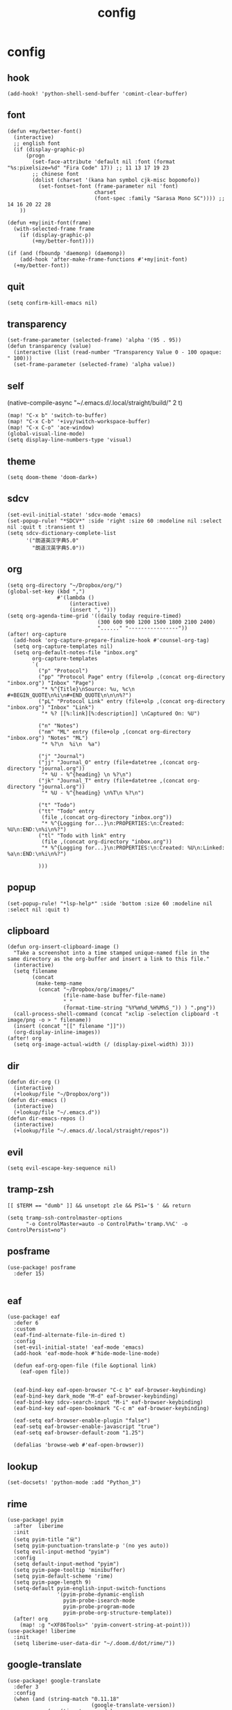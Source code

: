 #+TITLE: config
# #+STARTUP: inlineimages
# #+PROPERTY: header-args :tangle yes :cache yes :results silent :padline no

* config
:PROPERTIES:
:header-args: :tangle config.el
:END:
** hook
#+BEGIN_SRC elisp
(add-hook! 'python-shell-send-buffer 'comint-clear-buffer)
#+END_SRC

** font
#+BEGIN_SRC elisp
(defun +my/better-font()
  (interactive)
  ;; english font
  (if (display-graphic-p)
      (progn
        (set-face-attribute 'default nil :font (format "%s:pixelsize=%d" "Fira Code" 17)) ;; 11 13 17 19 23
        ;; chinese font
        (dolist (charset '(kana han symbol cjk-misc bopomofo))
          (set-fontset-font (frame-parameter nil 'font)
                            charset
                            (font-spec :family "Sarasa Mono SC")))) ;; 14 16 20 22 28
    ))

(defun +my|init-font(frame)
  (with-selected-frame frame
    (if (display-graphic-p)
        (+my/better-font))))

(if (and (fboundp 'daemonp) (daemonp))
    (add-hook 'after-make-frame-functions #'+my|init-font)
  (+my/better-font))
#+END_SRC

** quit
#+BEGIN_SRC elisp
(setq confirm-kill-emacs nil)
#+END_SRC

** transparency
#+BEGIN_SRC elisp
(set-frame-parameter (selected-frame) 'alpha '(95 . 95))
(defun transparency (value)
  (interactive (list (read-number "Transparency Value 0 - 100 opaque: " 100)))
  (set-frame-parameter (selected-frame) 'alpha value))
#+END_SRC

** self
(native-compile-async "~/.emacs.d/.local/straight/build/" 2 t)
#+BEGIN_SRC elisp
(map! "C-x b" 'switch-to-buffer)
(map! "C-x C-b" '+ivy/switch-workspace-buffer)
(map! "C-x C-o" 'ace-window)
(global-visual-line-mode)
(setq display-line-numbers-type 'visual)
#+END_SRC

#+RESULTS:
: visual

** theme
#+BEGIN_SRC elisp
(setq doom-theme 'doom-dark+)
#+END_SRC

** sdcv
#+BEGIN_SRC elisp
(set-evil-initial-state! 'sdcv-mode 'emacs)
(set-popup-rule! "*SDCV*" :side 'right :size 60 :modeline nil :select nil :quit t :transient t)
(setq sdcv-dictionary-complete-list
      '("朗道英汉字典5.0"
        "朗道汉英字典5.0"))
#+END_SRC

** org
#+BEGIN_SRC elisp
(setq org-directory "~/Dropbox/org/")
(global-set-key (kbd ",")
                #'(lambda ()
                    (interactive)
                    (insert ", ")))
(setq org-agenda-time-grid '((daily today require-timed)
                             (300 600 900 1200 1500 1800 2100 2400)
                             "......" "----------------"))
(after! org-capture
  (add-hook 'org-capture-prepare-finalize-hook #'counsel-org-tag)
  (setq org-capture-templates nil)
  (setq org-default-notes-file "inbox.org"
        org-capture-templates
        `(
          ("p" "Protocol")
          ("pp" "Protocol Page" entry (file+olp ,(concat org-directory "inbox.org") "Inbox" "Page")
           "* %^{Title}\nSource: %u, %c\n #+BEGIN_QUOTE\n%i\n#+END_QUOTE\n\n\n%?")
          ("pL" "Protocol Link" entry (file+olp ,(concat org-directory "inbox.org") "Inbox" "Link")
           "* %? [[%:link][%:description]] \nCaptured On: %U")

          ("n" "Notes")
          ("nm" "ML" entry (file+olp ,(concat org-directory "inbox.org") "Notes" "ML")
           "* %?\n  %i\n  %a")

          ("j" "Journal")
          ("jj" "Journal_O" entry (file+datetree ,(concat org-directory "journal.org"))
           "* %U - %^{heading} \n %?\n")
          ("jk" "Journal_T" entry (file+datetree ,(concat org-directory "journal.org"))
           "* %U - %^{heading} \n%T\n %?\n")

          ("t" "Todo")
          ("tt" "Todo" entry
           (file ,(concat org-directory "inbox.org"))
           "* %^{Logging for...}\n:PROPERTIES:\n:Created: %U\n:END:\n%i\n%?")
          ("tl" "Todo with link" entry
           (file ,(concat org-directory "inbox.org"))
           "* %^{Logging for...}\n:PROPERTIES:\n:Created: %U\n:Linked: %a\n:END:\n%i\n%?")

          )))
#+END_SRC

** popup
#+BEGIN_SRC elisp
(set-popup-rule! "*lsp-help*" :side 'bottom :size 60 :modeline nil :select nil :quit t)
#+END_SRC

** clipboard
#+BEGIN_SRC elisp
(defun org-insert-clipboard-image ()
  "Take a screenshot into a time stamped unique-named file in the
same directory as the org-buffer and insert a link to this file."
  (interactive)
  (setq filename
        (concat
         (make-temp-name
          (concat "~/Dropbox/org/images/"
                  (file-name-base buffer-file-name)
                  "_"
                  (format-time-string "%Y%m%d_%H%M%S_")) ) ".png"))
  (call-process-shell-command (concat "xclip -selection clipboard -t image/png -o > " filename))
  (insert (concat "[[" filename "]]"))
  (org-display-inline-images))
(after! org
  (setq org-image-actual-width (/ (display-pixel-width) 3)))
#+END_SRC

** dir
#+BEGIN_SRC elisp
(defun dir-org ()
  (interactive)
  (+lookup/file "~/Dropbox/org"))
(defun dir-emacs ()
  (interactive)
  (+lookup/file "~/.emacs.d"))
(defun dir-emacs-repos ()
  (interactive)
  (+lookup/file "~/.emacs.d/.local/straight/repos"))
#+END_SRC

** evil
#+BEGIN_SRC elisp
(setq evil-escape-key-sequence nil)
#+END_SRC
** tramp-zsh
#+BEGIN_EXAMPLE
[[ $TERM == "dumb" ]] && unsetopt zle && PS1='$ ' && return
#+END_EXAMPLE

#+BEGIN_SRC elisp
(setq tramp-ssh-controlmaster-options
      "-o ControlMaster=auto -o ControlPath='tramp.%%C' -o ControlPersist=no")
#+END_SRC
** posframe
#+BEGIN_SRC elisp
(use-package! posframe
  :defer 15)

#+END_SRC
** eaf
#+BEGIN_SRC elisp
(use-package! eaf
  :defer 6
  :custom
  (eaf-find-alternate-file-in-dired t)
  :config
  (set-evil-initial-state! 'eaf-mode 'emacs)
  (add-hook 'eaf-mode-hook #'hide-mode-line-mode)

  (defun eaf-org-open-file (file &optional link)
    (eaf-open file))


  (eaf-bind-key eaf-open-browser "C-c b" eaf-browser-keybinding)
  (eaf-bind-key dark_mode "M-d" eaf-browser-keybinding)
  (eaf-bind-key sdcv-search-input "M-i" eaf-browser-keybinding)
  (eaf-bind-key eaf-open-bookmark "C-c m" eaf-browser-keybinding)

  (eaf-setq eaf-browser-enable-plugin "false")
  (eaf-setq eaf-browser-enable-javascript "true")
  (eaf-setq eaf-browser-default-zoom "1.25")

  (defalias 'browse-web #'eaf-open-browser))
#+END_SRC

** lookup
#+BEGIN_SRC elisp
(set-docsets! 'python-mode :add "Python_3")
#+END_SRC

** rime
#+BEGIN_SRC elisp
(use-package! pyim
  :after  liberime
  :init
  (setq pyim-title "ㄓ")
  (setq pyim-punctuation-translate-p '(no yes auto))
  (setq evil-input-method "pyim")
  :config
  (setq default-input-method "pyim")
  (setq pyim-page-tooltip 'minibuffer)
  (setq pyim-default-scheme 'rime)
  (setq pyim-page-length 9)
  (setq-default pyim-english-input-switch-functions
                '(pyim-probe-dynamic-english
                  pyim-probe-isearch-mode
                  pyim-probe-program-mode
                  pyim-probe-org-structure-template))
  (after! org
    (map! :g "<XF86Tools>" 'pyim-convert-string-at-point)))
(use-package! liberime
  :init
  (setq liberime-user-data-dir "~/.doom.d/dot/rime/"))
#+END_SRC

** google-translate
#+BEGIN_SRC elisp
(use-package! google-translate
  :defer 3
  :config
  (when (and (string-match "0.11.18"
                           (google-translate-version))
             (>= (time-to-seconds)
                 (time-to-seconds
                  (encode-time 0 0 0 23 9 2018))))
    (defun google-translate--get-b-d1 ()
      ;; TKK='427110.1469889687'
      (list 427110 1469889687)))
  )
(setq google-translate-base-url
      "https://translate.google.cn/translate_a/single")
(setq google-translate--tkk-url
      "https://translate.google.cn/")
(setq google-translate-listen-url
      "https://translate.google.cn/translate_tts")
(setq google-translate-backend-method 'curl)
(setq google-translate-pop-up-buffer-set-focus t)
(setq google-translate-default-source-language "en")
(setq google-translate-default-target-language "zh-CN")
#+END_SRC

#+RESULTS:
: zh-CN

** latex
#+BEGIN_SRC elisp
(setq org-latex-to-mathml-convert-command
                "java -jar %j -unicode -force -df %o %I"
                org-latex-to-mathml-jar-file
                "~/.doom.d/dot/latex/mathtoweb.jar")
#+END_SRC

** key
#+BEGIN_SRC elisp
(setq evil-move-beyond-eol t)
(defun just/org-time-stamp ()
  (interactive)
  (let ((current-prefix-arg 4))
    (call-interactively 'org-time-stamp)))
(defun just/eaf-browser ()
  (interactive)
  (setq browse-url-browser-function 'eaf-open-browser))
(defun just/xdg-browser ()
  (interactive)
  (setq browse-url-browser-function 'browse-url-chromium))

(map! :leader
      (:prefix ("j" . "just")
        "b" 'eaf-open-browser-with-history
        "B" 'eaf-open-browser
        "c" 'just/xdg-browser
        "C" 'just/eaf-browser
        "d" 'dir-emacs-repos
        "e" 'dir-emacs
        "g" 'google-translate-at-point
        "G" 'google-translate-at-point-reverse
        "i" 'org-insert-clipboard-image
        "j" 'sdcv-search-pointer
        "J" 'sdcv-search-input
        "k" 'org-capture
        "K" 'org-agenda
        "n" 'org-journal-new-entry
        "o" 'dir-org
        "p" 'pangu-spacing-space-current-buffer
        "s" 'just/org-time-stamp
        "S" 'org-time-stamp
        "t" 'transparency
        ))
#+END_SRC

#+RESULTS:
: transparency

* package
:PROPERTIES:
:header-args: :tangle packages.el
:END:
** header
#+BEGIN_SRC elisp
;; -*- no-byte-compile: t; -*-
(package! sdcv)
(package! emojify)
#+END_SRC

** rime
#+BEGIN_SRC elisp
(package! liberime
  :recipe (:host github
                 :repo "merrickluo/liberime"
                 :files ("CMakeLists.txt" "Makefile" "src" "liberime.el" "liberime-config.el")))
#+END_SRC
** eaf
#+BEGIN_SRC elisp
(package! eaf
  :recipe (:host github
                 :repo "manateelazycat/emacs-application-framework"
                 :files ("*")))
#+END_SRC

** posframe
#+BEGIN_SRC elisp
(package! posframe
  :disable t
  :recipe (:host github
                 :repo "tumashu/posframe"
                 :files ("*")))
#+END_SRC
** emacs-snippets
#+BEGIN_SRC elisp
(package! emacs-snippets :recipe (:host github :repo "hlissner/emacs-snippets" :files ("*")))
#+END_SRC

** google-translate
#+BEGIN_SRC elisp
(package! google-translate
  :recipe (:host github :repo "f279801/google-translate" :branch "#98"))
#+END_SRC
